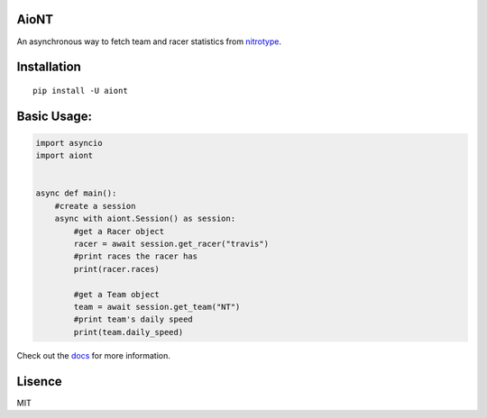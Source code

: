 AioNT
=====

An asynchronous way to fetch team and racer statistics from
`nitrotype <https://nitrotype.com>`_.

Installation
============

::

    pip install -U aiont

Basic Usage:
============

.. code:: python

    import asyncio
    import aiont


    async def main():
        #create a session
        async with aiont.Session() as session:
            #get a Racer object
            racer = await session.get_racer("travis")
            #print races the racer has
            print(racer.races)

            #get a Team object
            team = await session.get_team("NT")
            #print team's daily speed
            print(team.daily_speed)

Check out the `docs <https://aiont.readthedocs.io/en/latest/index.html#>`_ for more information.

Lisence
=======

MIT
